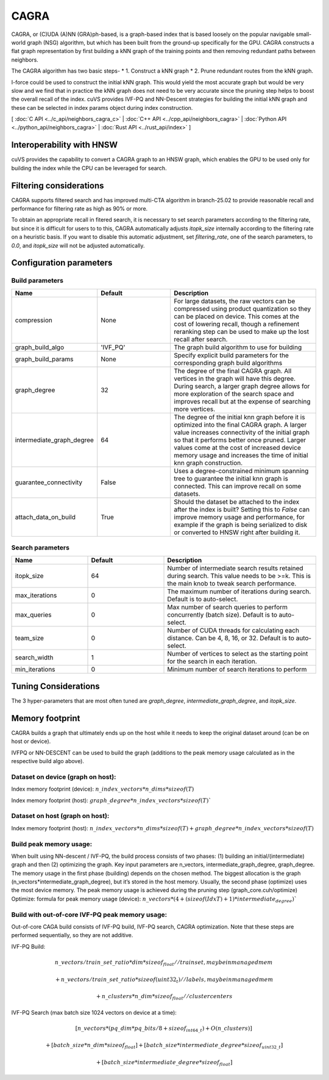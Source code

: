 CAGRA
=====

CAGRA, or (C)UDA (A)NN (GRA)ph-based, is a graph-based index that is based loosely on the popular navigable small-world graph (NSG) algorithm, but which has been
built from the ground-up specifically for the GPU. CAGRA constructs a flat graph representation by first building a kNN graph
of the training points and then removing redundant paths between neighbors.

The CAGRA algorithm has two basic steps-
* 1. Construct a kNN graph
* 2. Prune redundant routes from the kNN graph.

I-force could be used to construct the initial kNN graph. This would yield the most accurate graph but would be very slow and
we find that in practice the kNN graph does not need to be very accurate since the pruning step helps to boost the overall recall of
the index. cuVS provides IVF-PQ and NN-Descent strategies for building the initial kNN graph and these can be selected in index params object during index construction.

[ :doc:`C API <../c_api/neighbors_cagra_c>` | :doc:`C++ API <../cpp_api/neighbors_cagra>` | :doc:`Python API <../python_api/neighbors_cagra>` | :doc:`Rust API <../rust_api/index>` ]

Interoperability with HNSW
--------------------------

cuVS provides the capability to convert a CAGRA graph to an HNSW graph, which enables the GPU to be used only for building the index
while the CPU can be leveraged for search.

Filtering considerations
------------------------

CAGRA supports filtered search and has improved multi-CTA algorithm in branch-25.02 to provide reasonable recall and performance for filtering rate as high as 90% or more.

To obtain an appropriate recall in fitered search, it is necessary to set search parameters according to the filtering rate, but since it is difficult for users to to this, CAGRA automatically adjusts `itopk_size` internally according to the filtering rate on a heuristic basis. If you want to disable this automatic adjustment, set `filtering_rate`, one of the search parameters, to `0.0`, and `itopk_size` will not be adjusted automatically.

Configuration parameters
------------------------

Build parameters
~~~~~~~~~~~~~~~~

.. list-table::
   :widths: 25 25 50
   :header-rows: 1

   * - Name
     - Default
     - Description
   * - compression
     - None
     - For large datasets, the raw vectors can be compressed using product quantization so they can be placed on device. This comes at the cost of lowering recall, though a refinement reranking step can be used to make up the lost recall after search.
   * - graph_build_algo
     - 'IVF_PQ'
     - The graph build algorithm to use for building
   * - graph_build_params
     - None
     - Specify explicit build parameters for the corresponding graph build algorithms
   * - graph_degree
     - 32
     - The degree of the final CAGRA graph. All vertices in the graph will have this degree. During search, a larger graph degree allows for more exploration of the search space and improves recall but at the expense of searching more vertices.
   * - intermediate_graph_degree
     - 64
     - The degree of the initial knn graph before it is optimized into the final CAGRA graph. A larger value increases connectivity of the initial graph so that it performs better once pruned. Larger values come at the cost of increased device memory usage and increases the time of initial knn graph construction.
   * - guarantee_connectivity
     - False
     - Uses a degree-constrained minimum spanning tree to guarantee the initial knn graph is connected. This can improve recall on some datasets.
   * - attach_data_on_build
     - True
     - Should the dataset be attached to the index after the index is built? Setting this to `False` can improve memory usage and performance, for example if the graph is being serialized to disk or converted to HNSW right after building it.

Search parameters
~~~~~~~~~~~~~~~~~

.. list-table::
   :widths: 25 25 50
   :header-rows: 1

   * - Name
     - Default
     - Description
   * - itopk_size
     - 64
     - Number of intermediate search results retained during search. This value needs to be >=k. This is the main knob to tweak search performance.
   * - max_iterations
     - 0
     - The maximum number of iterations during search. Default is to auto-select.
   * - max_queries
     - 0
     - Max number of search queries to perform concurrently (batch size). Default is to auto-select.
   * - team_size
     - 0
     - Number of CUDA threads for calculating each distance. Can be 4, 8, 16, or 32. Default is to auto-select.
   * - search_width
     - 1
     - Number of vertices to select as the starting point for the search in each iteration.
   * - min_iterations
     - 0
     - Minimum number of search iterations to perform

Tuning Considerations
---------------------

The 3 hyper-parameters that are most often tuned are `graph_degree`, `intermediate_graph_degree`, and `itopk_size`.

Memory footprint
----------------

CAGRA builds a graph that ultimately ends up on the host while it needs to keep the original dataset around (can be on host or device).

IVFPQ or NN-DESCENT can be used to build the graph (additions to the peak memory usage calculated as in the respective build algo above).

Dataset on device (graph on host):
~~~~~~~~~~~~~~~~~~~~~~~~~~~~~~~~~~

Index memory footprint (device): :math:`n\_index\_vectors * n\_dims * sizeof(T)`

Index memory footprint (host): :math:`graph\_degree * n\_index\_vectors * sizeof(T)``

Dataset on host (graph on host):
~~~~~~~~~~~~~~~~~~~~~~~~~~~~~~~~

Index memory footprint (host): :math:`n\_index\_vectors * n\_dims * sizeof(T) + graph\_degree * n\_index\_vectors * sizeof(T)`

Build peak memory usage:
~~~~~~~~~~~~~~~~~~~~~~~~

When built using NN-descent / IVF-PQ, the build process consists of two phases: (1) building an initial/(intermediate) graph and then (2) optimizing the graph. Key input parameters are n_vectors, intermediate_graph_degree, graph_degree.
The memory usage in the first phase (building) depends on the chosen method. The biggest allocation is the graph (n_vectors*intermediate_graph_degree), but it’s stored in the host memory.
Usually, the second phase (optimize) uses the most device memory. The peak memory usage is achieved during the pruning step (graph_core.cuh/optimize)
Optimize: formula for peak memory usage (device): :math:`n\_vectors * (4 + (sizeof(IdxT) + 1) * intermediate_degree)``

Build with out-of-core IVF-PQ peak memory usage:
~~~~~~~~~~~~~~~~~~~~~~~~~~~~~~~~~~~~~~~~~~~~~~~~

Out-of-core CAGA build consists of IVF-PQ build, IVF-PQ search, CAGRA optimization. Note that these steps are performed sequentially, so they are not additive.

IVF-PQ Build:

.. math::

   n\_vectors / train\_set\_ratio * dim * sizeof_{float}   // trainset, may be in managed mem

   + n\_vectors / train\_set\_ratio * sizeof(uint32_t)    // labels, may be in managed mem

   + n\_clusters * n\_dim * sizeof_{float}                // cluster centers

IVF-PQ Search (max batch size 1024 vectors on device at a time):

.. math::

   [n\_vectors * (pq\_dim * pq\_bits / 8 + sizeof_{int64\_t}) + O(n\_clusters)]

   + [batch\_size * n\_dim * sizeof_{float}] + [batch\_size * intermediate\_degree * sizeof_{uint32\_t}]

   + [batch\_size * intermediate\_degree * sizeof_{float}]
